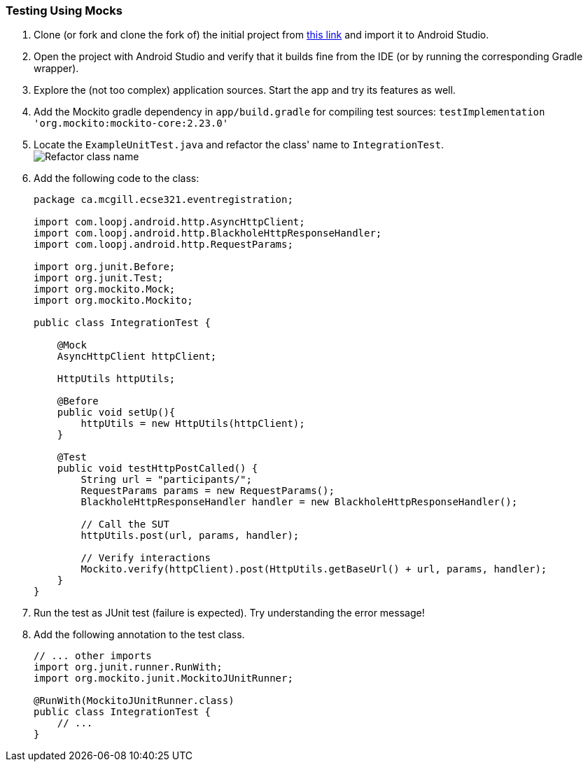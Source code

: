 === Testing Using Mocks


. anchor:initial-project[]Clone (or fork and clone the fork of) the initial project from link:https://github.com/McGill-ECSE429-Fall2018/ecse429-tutorial-7[this link] and import it to Android Studio.

. Open the project with Android Studio and verify that it builds fine from the IDE (or by running the corresponding Gradle wrapper).

. Explore the (not too complex) application sources. Start the app and try its features as well.

. Add the Mockito gradle dependency in `app/build.gradle` for compiling test sources: `testImplementation 'org.mockito:mockito-core:2.23.0'`

. Locate the `ExampleUnitTest.java` and refactor the class' name to `IntegrationTest`. +
image:figs/refactor-test-class.png[Refactor class name] 

. Add the following code to the class:
+
[source,java]
----
package ca.mcgill.ecse321.eventregistration;

import com.loopj.android.http.AsyncHttpClient;
import com.loopj.android.http.BlackholeHttpResponseHandler;
import com.loopj.android.http.RequestParams;

import org.junit.Before;
import org.junit.Test;
import org.mockito.Mock;
import org.mockito.Mockito;

public class IntegrationTest {

    @Mock
    AsyncHttpClient httpClient;

    HttpUtils httpUtils;

    @Before
    public void setUp(){
        httpUtils = new HttpUtils(httpClient);
    }

    @Test
    public void testHttpPostCalled() {
        String url = "participants/";
        RequestParams params = new RequestParams();
        BlackholeHttpResponseHandler handler = new BlackholeHttpResponseHandler();

        // Call the SUT
        httpUtils.post(url, params, handler);

        // Verify interactions
        Mockito.verify(httpClient).post(HttpUtils.getBaseUrl() + url, params, handler);
    }
}
----

. Run the test as JUnit test (failure is expected). Try understanding the error message!

. Add the following annotation to the test class. 
+
[source,java]
----
// ... other imports
import org.junit.runner.RunWith;
import org.mockito.junit.MockitoJUnitRunner;

@RunWith(MockitoJUnitRunner.class)
public class IntegrationTest {
    // ...
}
----